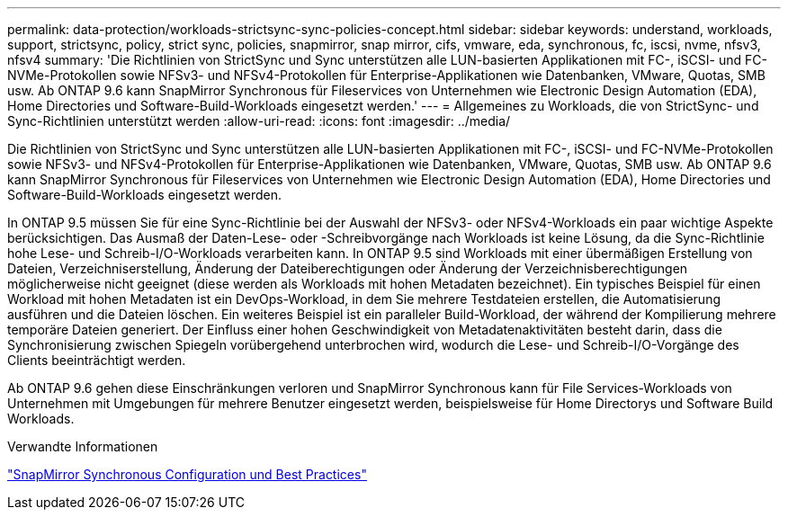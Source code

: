 ---
permalink: data-protection/workloads-strictsync-sync-policies-concept.html 
sidebar: sidebar 
keywords: understand, workloads, support, strictsync, policy, strict sync, policies, snapmirror, snap mirror, cifs, vmware, eda, synchronous, fc, iscsi, nvme, nfsv3, nfsv4 
summary: 'Die Richtlinien von StrictSync und Sync unterstützen alle LUN-basierten Applikationen mit FC-, iSCSI- und FC-NVMe-Protokollen sowie NFSv3- und NFSv4-Protokollen für Enterprise-Applikationen wie Datenbanken, VMware, Quotas, SMB usw. Ab ONTAP 9.6 kann SnapMirror Synchronous für Fileservices von Unternehmen wie Electronic Design Automation (EDA), Home Directories und Software-Build-Workloads eingesetzt werden.' 
---
= Allgemeines zu Workloads, die von StrictSync- und Sync-Richtlinien unterstützt werden
:allow-uri-read: 
:icons: font
:imagesdir: ../media/


[role="lead"]
Die Richtlinien von StrictSync und Sync unterstützen alle LUN-basierten Applikationen mit FC-, iSCSI- und FC-NVMe-Protokollen sowie NFSv3- und NFSv4-Protokollen für Enterprise-Applikationen wie Datenbanken, VMware, Quotas, SMB usw. Ab ONTAP 9.6 kann SnapMirror Synchronous für Fileservices von Unternehmen wie Electronic Design Automation (EDA), Home Directories und Software-Build-Workloads eingesetzt werden.

In ONTAP 9.5 müssen Sie für eine Sync-Richtlinie bei der Auswahl der NFSv3- oder NFSv4-Workloads ein paar wichtige Aspekte berücksichtigen. Das Ausmaß der Daten-Lese- oder -Schreibvorgänge nach Workloads ist keine Lösung, da die Sync-Richtlinie hohe Lese- und Schreib-I/O-Workloads verarbeiten kann. In ONTAP 9.5 sind Workloads mit einer übermäßigen Erstellung von Dateien, Verzeichniserstellung, Änderung der Dateiberechtigungen oder Änderung der Verzeichnisberechtigungen möglicherweise nicht geeignet (diese werden als Workloads mit hohen Metadaten bezeichnet). Ein typisches Beispiel für einen Workload mit hohen Metadaten ist ein DevOps-Workload, in dem Sie mehrere Testdateien erstellen, die Automatisierung ausführen und die Dateien löschen. Ein weiteres Beispiel ist ein paralleler Build-Workload, der während der Kompilierung mehrere temporäre Dateien generiert. Der Einfluss einer hohen Geschwindigkeit von Metadatenaktivitäten besteht darin, dass die Synchronisierung zwischen Spiegeln vorübergehend unterbrochen wird, wodurch die Lese- und Schreib-I/O-Vorgänge des Clients beeinträchtigt werden.

Ab ONTAP 9.6 gehen diese Einschränkungen verloren und SnapMirror Synchronous kann für File Services-Workloads von Unternehmen mit Umgebungen für mehrere Benutzer eingesetzt werden, beispielsweise für Home Directorys und Software Build Workloads.

.Verwandte Informationen
http://www.netapp.com/us/media/tr-4733.pdf["SnapMirror Synchronous Configuration und Best Practices"^]
